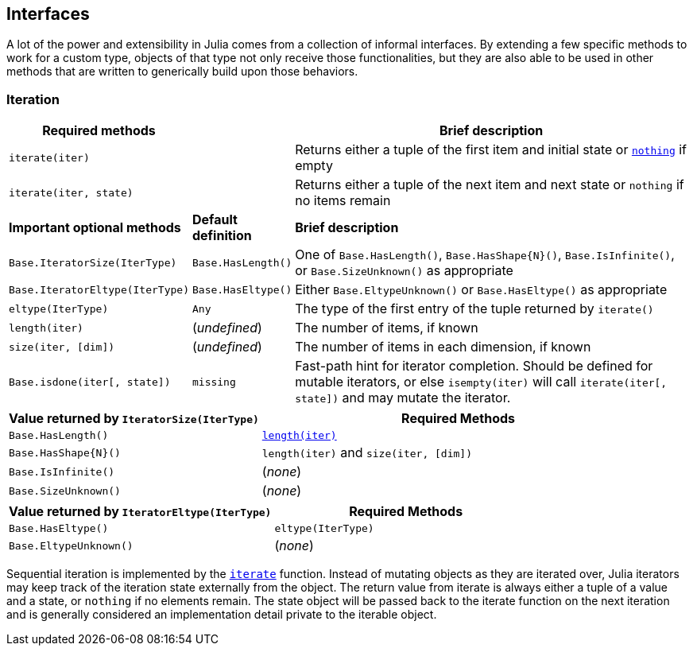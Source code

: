 == Interfaces

A lot of the power and extensibility in Julia comes from a collection of
informal interfaces. By extending a few specific methods to work for a
custom type, objects of that type not only receive those
functionalities, but they are also able to be used in other methods that
are written to generically build upon those behaviors.

=== Iteration

[width="100%",cols="<15%,<10%,<75%",options="header",]
|===
|Required methods | |Brief description
|`iterate(iter)` | |Returns either a tuple of the first item and initial
state or xref:constants.adoc#core-nothing[`nothing`] if empty

|`iterate(iter, state)` | |Returns either a tuple of the next item and
next state or `nothing` if no items remain

|*Important optional methods* |*Default definition* |*Brief description*

|`Base.IteratorSize(IterType)` |`Base.HasLength()` |One of
`Base.HasLength()`, `Base.HasShape{N}()`, `Base.IsInfinite()`, or
`Base.SizeUnknown()` as appropriate

|`Base.IteratorEltype(IterType)` |`Base.HasEltype()` |Either
`Base.EltypeUnknown()` or `Base.HasEltype()` as appropriate

|`eltype(IterType)` |`Any` |The type of the first entry of the tuple
returned by `iterate()`

|`length(iter)` |(_undefined_) |The number of items, if known

|`size(iter, [dim])` |(_undefined_) |The number of items in each
dimension, if known

|`Base.isdone(iter[, state])` |`missing` |Fast-path hint for iterator
completion. Should be defined for mutable iterators, or else
`isempty(iter)` will call `iterate(iter[, state])` and may mutate the
iterator.
|===

[width="100%",cols="<39%,<61%",options="header",]
|===
|Value returned by `IteratorSize(IterType)` |Required Methods
|`Base.HasLength()`
|xref:arrays.adoc#base-length-tuple%7babstractarray%7d[`length(iter)`]

|`Base.HasShape{N}()` |`length(iter)` and `size(iter, [dim])`

|`Base.IsInfinite()` |(_none_)

|`Base.SizeUnknown()` |(_none_)
|===

[cols="<,<",options="header",]
|===
|Value returned by `IteratorEltype(IterType)` |Required Methods
|`Base.HasEltype()` |`eltype(IterType)`
|`Base.EltypeUnknown()` |(_none_)
|===

Sequential iteration is implemented by the
xref:pages/base/collections.adoc#base-iterate[`iterate`] function. Instead of
mutating objects as they are iterated over, Julia iterators may keep
track of the iteration state externally from the object. The return
value from iterate is always either a tuple of a value and a state, or
`nothing` if no elements remain. The state object will be passed back to
the iterate function on the next iteration and is generally considered
an implementation detail private to the iterable object.
